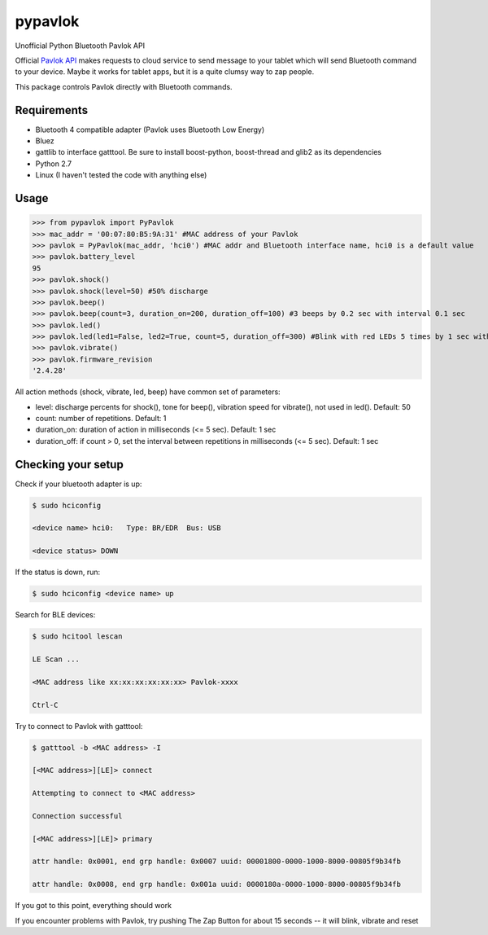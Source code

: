 ========
pypavlok
========

Unofficial Python Bluetooth Pavlok API

Official `Pavlok API <https://github.com/EastCoastProduct/pavlokjs>`_ makes requests to cloud service to send message to your tablet which will send Bluetooth command to your device. Maybe it works for tablet apps, but it is a quite clumsy way to zap people. 

This package controls Pavlok directly with Bluetooth commands. 

--------------
Requirements
--------------
* Bluetooth 4 compatible adapter (Pavlok uses Bluetooth Low Energy)
* Bluez
* gattlib to interface gatttool. Be sure to install boost-python, boost-thread and glib2 as its dependencies
* Python 2.7
* Linux (I haven't tested the code with anything else)

--------------
Usage
--------------
>>> from pypavlok import PyPavlok
>>> mac_addr = '00:07:80:B5:9A:31' #MAC address of your Pavlok
>>> pavlok = PyPavlok(mac_addr, 'hci0') #MAC addr and Bluetooth interface name, hci0 is a default value
>>> pavlok.battery_level
95
>>> pavlok.shock()
>>> pavlok.shock(level=50) #50% discharge
>>> pavlok.beep()
>>> pavlok.beep(count=3, duration_on=200, duration_off=100) #3 beeps by 0.2 sec with interval 0.1 sec
>>> pavlok.led()
>>> pavlok.led(led1=False, led2=True, count=5, duration_off=300) #Blink with red LEDs 5 times by 1 sec with interval 0.3 sec
>>> pavlok.vibrate()
>>> pavlok.firmware_revision
'2.4.28'

All action methods (shock, vibrate, led, beep) have common set of parameters:

* level: discharge percents for shock(), tone for beep(), vibration speed for vibrate(), not used in led(). Default: 50

* count: number of repetitions. Default: 1

* duration_on: duration of action in milliseconds (<= 5 sec). Default: 1 sec

* duration_off: if count > 0, set the interval between repetitions in milliseconds (<= 5 sec). Default: 1 sec


--------------------
Checking your setup
--------------------

Check if your bluetooth adapter is up:

.. code-block:: console

    $ sudo hciconfig

    <device name> hci0:   Type: BR/EDR  Bus: USB

    <device status> DOWN


If the status is down, run:

.. code-block:: console

    $ sudo hciconfig <device name> up


Search for BLE devices:

.. code-block:: console

    $ sudo hcitool lescan

    LE Scan ...

    <MAC address like xx:xx:xx:xx:xx:xx> Pavlok-xxxx

    Ctrl-C


Try to connect to Pavlok with gatttool:

.. code-block:: console

    $ gatttool -b <MAC address> -I

    [<MAC address>][LE]> connect

    Attempting to connect to <MAC address>

    Connection successful

    [<MAC address>][LE]> primary

    attr handle: 0x0001, end grp handle: 0x0007 uuid: 00001800-0000-1000-8000-00805f9b34fb

    attr handle: 0x0008, end grp handle: 0x001a uuid: 0000180a-0000-1000-8000-00805f9b34fb


If you got to this point, everything should work

If you encounter problems with Pavlok, try pushing The Zap Button for about 15 seconds -- it will blink, vibrate and reset
